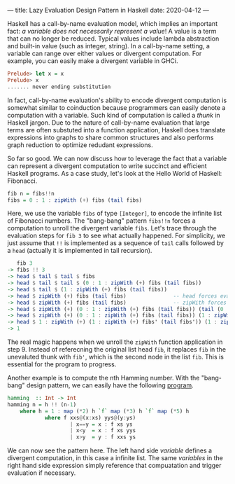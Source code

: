 ---
title: Lazy Evaluation Design Pattern in Haskell
date: 2020-04-12
---

Haskell has a call-by-name evaluation model, which implies an important fact: /a variable does not necessarily represent a value/! A value is a term that can no longer be reduced. Typical values include lambda abstraction and built-in value (such as integer, string). In a call-by-name setting, a variable can range over either values or divergent computation. For example, you can easily make a divergent variable in GHCi.

#+BEGIN_SRC haskell
Prelude> let x = x
Prelude> x
....... never ending substitution
#+END_SRC

In fact, call-by-name evaluation's ability to encode divergent computation is somewhat similar to coinduction because programmers can easily denote a computation with a variable. Such kind of computation is called a /thunk/ in Haskell jargon. Due to the nature of call-by-name evaluation that large terms are often substuted into a function application, Haskell does translate expressions into graphs to share common structures and also performs graph reduction to optimize redudant expressions.

So far so good. We can now discuss how to leverage the fact that a variable can represent a divergent computation to write succinct and efficient Haskell programs. As a case study, let's look at the Hello World of Haskell: Fibonacci.

#+BEGIN_SRC haskell
fib n = fibs!!n
fibs = 0 : 1 : zipWith (+) fibs (tail fibs)
#+END_SRC

Here, we use the variable =fibs= of type =[Integer]=, to encode the infinite list of Fibonacci numbers. The "bang-bang" pattern =fibs!!n= forces a computation to unroll the divergent variable =fibs=. Let's trace through the evaluation steps for =fib 3= to see what actually happened. For simplicity, we just assume that =!!= is implemented as a sequence of =tail= calls followed by a =head= (actually it is implemented in tail recursion).

#+BEGIN_SRC haskell
   fib 3
-> fibs !! 3
-> head $ tail $ tail $ fibs
-> head $ tail $ tail $ (0 : 1 : zipWith (+) fibs (tail fibs))
-> head $ tail $ (1 : zipWith (+) fibs (tail fibs))
-> head $ zipWith (+) fibs (tail fibs)               -- head forces eval on zipWith!
-> head $ zipWith (+) fibs (tail fibs)               -- zipWith forces eval fibs and tail fibs
-> head $ zipWith (+) (0 : 1 : zipWith (+) fibs (tail fibs)) (tail (0 : 1 : zipWith (+) fibs (tail fibs)))
-> head $ zipWith (+) (0 : 1 : zipWith (+) fibs (tail fibs)) (1 : zipWith (+) fibs (tail fibs))
-> head $ 1 : zipWith (+) (1 : zipWith (+) fibs' (tail fibs')) (1 : zipWith (+) fibs' (tail fibs'))
-> 1
#+END_SRC

The real magic happens when we unroll the =zipWith= function application in step 9. Instead of referecning the original list head =fib=, it replaces =fib= in the unevaluted thunk with =fib'=, which is the second node in the list =fib=. This is essential for the program to progress.

Another example is to compute the nth Hamming number. With the "bang-bang" design pattern, we can easily have the following [[https://www.codewars.com/kata/reviews/5458879154d8fef398000224/groups/545f63c45bff82f49a00011c][program]].

#+BEGIN_SRC haskell
hamming  :: Int -> Int
hamming n = h !! (n-1)
    where h = 1 : map (*2) h `f` map (*3) h `f` map (*5) h
            where f xxs@(x:xs) yys@(y:ys)
                    | x==y = x : f xs ys
                    | x<y  = x : f xs yys
                    | x>y  = y : f xxs ys
#+END_SRC

We can now see the pattern here. The left hand side /variable/ defines a divergent computation, in this case a infinite list. The same /variables/ in the right hand side expression simply reference that compuatation and trigger evaluation if necessary.
